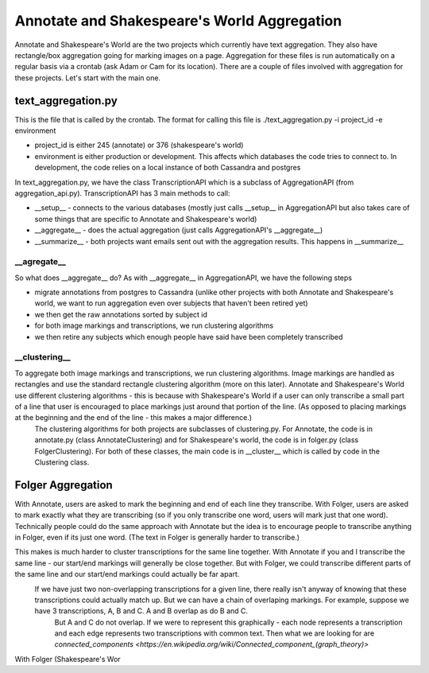 ********************************************
Annotate and Shakespeare's World Aggregation
********************************************

Annotate and Shakespeare's World are the two projects which currently have text aggregation. They also have rectangle/box aggregation going for marking images on a page.
Aggregation for these files is run automatically on a regular basis via a crontab (ask Adam or Cam for its location). There are a couple of files involved with aggregation for these projects. Let's start with the main one.

text_aggregation.py
###################

This is the file that is called by the crontab. The format for calling this file is
./text_aggregation.py -i project_id -e environment

* project_id is either 245 (annotate) or 376 (shakespeare's world)
* environment is either production or development. This affects which databases the code tries to connect to. In development, the code relies on a local instance of both Cassandra and postgres

In text_aggregation.py, we have the class TranscriptionAPI which is a subclass of AggregationAPI (from aggregation_api.py). TranscriptionAPI has 3 main methods to call:

* __setup__ - connects to the various databases (mostly just calls __setup__ in AggregationAPI but also takes care of some things that are specific to Annotate and Shakespeare's world)
* __aggregate__ - does the actual aggregation (just calls AggregationAPI's __aggregate__)
* __summarize__ - both projects want emails sent out with the aggregation results. This happens in __summarize__

\__agregate__
*************
So what does __aggregate__ do? As with __aggregate__ in AggregationAPI, we have the following steps

* migrate annotations from postgres to Cassandra (unlike other projects with both Annotate and Shakespeare's world, we want to run aggregation even over subjects that haven't been retired yet)
* we then get the raw annotations sorted by subject id
* for both image markings and transcriptions, we run clustering algorithms
* we then retire any subjects which enough people have said have been completely transcribed

\__clustering__
***************
To aggregate both image markings and transcriptions, we run clustering algorithms. Image markings are handled as rectangles and use the standard rectangle clustering algorithm (more on this later). Annotate and Shakespeare's World use different clustering algorithms - this is because with Shakespeare's World if a user can only transcribe a small part of a line that user is encouraged to place markings just around that portion of the line. (As opposed to placing markings at the beginning and the end of the line - this makes a major difference.)
 The clustering algorithms for both projects are subclasses of clustering.py. For Annotate, the code is in annotate.py (class AnnotateClustering) and for Shakespeare's world, the code is in folger.py (class FolgerClustering). For both of these classes, the main code is in __cluster__ which is called by code in the Clustering class.

Folger Aggregation
##################

With Annotate, users are asked to mark the beginning and end of each line they transcribe. With Folger, users are asked to mark exactly what they are transcribing (so if you only transcribe one word, users will mark just that one word). Technically people could do the same approach with Annotate but the idea is to encourage people to transcribe anything in Folger, even if its just one word. (The text in Folger is generally harder to transcribe.)

This makes is much harder to cluster transcriptions for the same line together. With Annotate if you and I transcribe the same line - our start/end markings will generally be close together. But with Folger, we could transcribe different parts of the same line and our start/end markings could actually be far apart.
 If we have just two non-overlapping transcriptions for a given line, there really isn't anyway of knowing that these transcriptions could actually match up. But we can have a chain of overlaping markings. For example, suppose we have 3 transcriptions, A, B and C. A and B overlap as do B and C.
  But A and C do not overlap. If we were to represent this graphically - each node represents a transcription and each edge represents two transcriptions with common text. Then what we are looking for are `connected_components <https://en.wikipedia.org/wiki/Connected_component_(graph_theory)>`

With Folger (Shakespeare's Wor